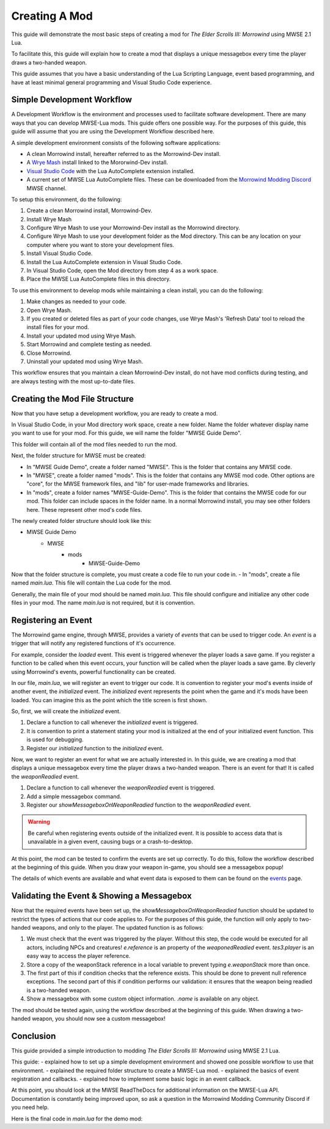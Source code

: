 ========================================================
Creating A Mod
========================================================

This guide will demonstrate the most basic steps of creating a mod for *The Elder Scrolls III: Morrowind* using MWSE 2.1 Lua.

To facilitate this, this guide will explain how to create a mod that displays a unique messagebox every time the player draws a two-handed weapon.

This guide assumes that you have a basic understanding of the Lua Scripting Language, event based programming, and have at least minimal general programming and Visual Studio Code experience.

Simple Development Workflow
--------------------------------------------------------
A Development Workflow is the environment and processes used to facilitate software development. There are many ways that you can develop MWSE-Lua mods. This guide offers one possible way. For the purposes of this guide, this guide will assume that you are using the Development Workflow described here.

A simple development environment consists of the following software applications:

- A clean Morrowind install, hereafter referred to as the Morrowind-Dev install.
- A `Wrye Mash`_ install linked to the Mororwind-Dev install.
- `Visual Studio Code`_ with the Lua AutoComplete extension installed.
- A current set of MWSE Lua AutoComplete files. These can be downloaded from the `Morrowind Modding Discord`_ MWSE channel.

To setup this environment, do the following:

1. Create a clean Morrowind install, Morrowind-Dev.
2. Install Wrye Mash
3. Configure Wrye Mash to use your Morrowind-Dev install as the Morrowind directory.
4. Configure Wrye Mash to use your development folder as the Mod directory. This can be any location on your computer where you want to store your development files.
5. Install Visual Studio Code.
6. Install the Lua AutoComplete extension in Visual Studio Code.
7. In Visual Studio Code, open the Mod directory from step 4 as a work space. 
8. Place the MWSE Lua AutoComplete files in this directory.

To use this environment to develop mods while maintaining a clean install, you can do the following:

1. Make changes as needed to your code.
2. Open Wrye Mash.
3. If you created or deleted files as part of your code changes, use Wrye Mash's 'Refresh Data' tool to reload the install files for your mod.
4. Install your updated mod using Wrye Mash.
5. Start Morrowind and complete testing as needed.
6. Close Morrowind.
7. Uninstall your updated mod using Wrye Mash.

This workflow ensures that you maintain a clean Morrowind-Dev install, do not have mod conflicts during testing, and are always testing with the most up-to-date files.

Creating the Mod File Structure
--------------------------------------------------------
Now that you have setup a development workflow, you are ready to create a mod. 

In Visual Studio Code, in your Mod directory work space, create a new folder. Name the folder whatever display name you want to use for your mod. For this guide, we will name the folder "MWSE Guide Demo".

This folder will contain all of the mod files needed to run the mod. 

Next, the folder structure for MWSE must be created:

- In "MWSE Guide Demo", create a folder named "MWSE". This is the folder that contains any MWSE code.
- In "MWSE", create a folder named "mods". This is the folder that contains any MWSE mod code. Other options are "core", for the MWSE framework files, and "lib" for user-made frameworks and libraries.
- In "mods", create a folder names "MWSE-Guide-Demo". This is the folder that contains the MWSE code for our mod. This folder can include spaces in the folder name. In a normal Morrowind install, you may see other folders here. These represent other mod's code files.

The newly created folder structure should look like this:

- MWSE Guide Demo
    - MWSE
        - mods
            - MWSE-Guide-Demo

Now that the folder structure is complete, you must create a code file to run your code in. 
- In "mods", create a file named *main.lua*. This file will contain the Lua code for the mod. 

Generally, the main file of your mod should be named *main.lua*. This file should configure and initialize any other code files in your mod. The name *main.lua* is not required, but it is convention.


Registering an Event
--------------------------------------------------------
The Morrowind game engine, through MWSE, provides a variety of *events* that can be used to trigger code. An *event* is a trigger that will notify any registered functions of it's occurrence. 

For example, consider the `loaded` event. This event is triggered whenever the player loads a save game. If you register a function to be called when this event occurs, your function will be called when the player loads a save game. By cleverly using Morrowind's events, powerful functionality can be created.

In our file, *main.lua*, we will register an event to trigger our code. It is convention to register your mod's events inside of another event, the `initialized` event. The `initialized` event represents the point when the game and it's mods have been loaded. You can imagine this as the point which the title screen is first shown.

So, first, we will create the `initialized` event.

.. code-block:: lua
   :linenos:

    -- The function to call on the initialized event.
    local function initialized() -- 1.
    
        -- Print a "Ready!" statement to the MWSE.log file.
        print("[MWSE Guide Demo: INFO] MWSE Guide Demo Initialized") --2.
    end
    
    -- Register our initialized function to the initialized event.
    event.register("initialized", initialized) --3.

1. Declare a function to call whenever the `initialized` event is triggered.
2. It is convention to print a statement stating your mod is initialized at the end of your initialized event function. This is used for debugging.
3. Register our `initialized` function to the `initialized` event.

Now, we want to register an event for what we are actually interested in. In this guide, we are creating a mod that displays a unique messagebox every time the player draws a two-handed weapon. There is an event for that! It is called the `weaponReadied` event.

.. code-block:: lua
   :linenos:

    -- The function to call on the showMessageboxOnWeaponReadied event.
    local function showMessageboxOnWeaponReadied(e) -- 1.
        tes3.messageBox("I just drew some weapon.") -- 2.
    end
    
    -- The function to call on the initialized event.
    local function initialized()
        -- Register our function to the onReadied event.
        event.register("weaponReadied", showMessageboxOnWeaponReadied) --3.
    
        -- Print a "Ready!" statement to the MWSE.log file.
        print("[MWSE Guide Demo: INFO] MWSE Guide Demo Initialized")
    end
    
    -- Register our initialized function to the initialized event.
    event.register("initialized", initialized)

1. Declare a function to call whenever the `weaponReadied` event is triggered.
2. Add a simple messagebox command.
3. Register our `showMessageboxOnWeaponReadied` function to the `weaponReadied` event.

.. warning:: Be careful when registering events outside of the initialized event. It is possible to access data that is unavailable in a given event, causing bugs or a crash-to-desktop.

At this point, the mod can be tested to confirm the events are set up correctly. To do this, follow the workflow described at the beginning of this guide. When you draw your weapon in-game, you should see a messagebox popup!

The details of which events are available and what event data is exposed to them can be found on the `events`_ page.

Validating the Event & Showing a Messagebox
--------------------------------------------------------
Now that the required events have been set up, the `showMessageboxOnWeaponReadied` function should be updated to restrict the types of actions that our code applies to. For the purposes of this guide, the function will only apply to two-handed weapons, and only to the player. The updated function is as follows:

.. code-block:: lua
   :linenos:

    -- The function to call on the showMessageboxOnWeaponReadied event.
    local function showMessageboxOnWeaponReadied(e)
        -- Exit the function is the actor is not the player.
        if (e.reference ~= tes3.player) then --1.
            return
        end
    
        -- Locally store the weapon reference being readied in the event.
        local weaponStack = e.weaponStack --2.
    
        -- Check that the reference exists and the reference object is a two-handed weapon.
        if (weaponStack and weaponStack.object.isTwoHanded) then --3.
            -- Print our statement.
            tes3.messageBox("I just drew " .. weaponStack.object.name .. ", destroyer of worlds!") --4.
        end
    end

1. We must check that the event was triggered by the player. Without this step, the code would be executed for all actors, including NPCs and creatures! `e.reference` is an property of the `weaponedReadied` event. `tes3.player` is an easy way to access the player reference.
2. Store a copy of the weaponStack reference in a local variable to prevent typing `e.weaponStack` more than once. 
3. The first part of this if condition checks that the reference exists. This should be done to prevent null reference exceptions. The second part of this if condition performs our validation: it ensures that the weapon being readied is a two-handed weapon.
4. Show a messagebox with some custom object information. `.name` is available on any object.

The mod should be tested again, using the workflow described at the beginning of this guide. When drawing a two-handed weapon, you should now see a custom messagebox!

Conclusion
--------------------------------------------------------
This guide provided a simple introduction to modding *The Elder Scrolls III: Morrowind* using MWSE 2.1 Lua. 

This guide:
- explained how to set up a simple development environment and showed one possible workflow to use that environment.
- explained the required folder structure to create a MWSE-Lua mod.
- explained the basics of event registration and callbacks.
- explained how to implement some basic logic in an event callback.

At this point, you should look at the MWSE ReadTheDocs for additional information on the MWSE-Lua API. Documentation is constantly being improved upon, so ask a question in the Morrowind Modding Community Discord if you need help.

Here is the final code in *main.lua* for the demo mod:

.. code-block:: lua
   :linenos:

    -- The function to call on the showMessageboxOnWeaponReadied event.
    local function showMessageboxOnWeaponReadied(e)
        -- Exit the function is the actor is not the player.
        if (e.reference ~= tes3.player) then
            return
        end
    
        -- Locally store the weapon reference being readied in the event.
        local weaponStack = e.weaponStack
    
        -- Check that the reference exists and the reference object is a two-handed weapon.
        if (weaponStack and weaponStack.object.isTwoHanded) then
            -- Print our statement.
            tes3.messageBox("I just drew " .. weaponStack.object.name .. ", destroyer of worlds!")
        end
    end
    
    -- The function to call on the initialized event.
    local function initialized()
        -- Register our function to the onReadied event.
        event.register("weaponReadied", showMessageboxOnWeaponReadied)
    
        -- Print a "Ready!" statement to the MWSE.log file.
        print("[MWSE Guide Demo: INFO] MWSE Guide Demo Initialized")
    end
    
    -- Register our initialized function to the initialized event.
    event.register("initialized", initialized)




.. _`Wrye Mash`: https://www.nexusmods.com/morrowind/mods/45439
.. _`Visual Studio Code`: https://code.visualstudio.com
.. _`Morrowind Modding Discord`: https://discordapp.com/invite/QDEBbaP
.. _`events`: ../events.html
